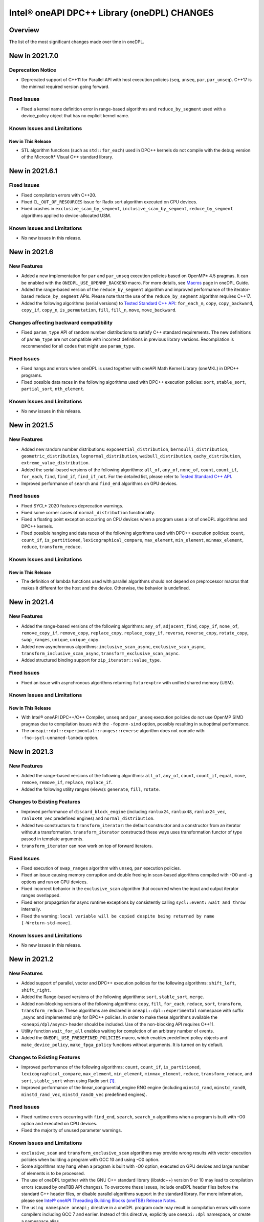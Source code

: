 Intel® oneAPI DPC++ Library (oneDPL) CHANGES
##########################################################

Overview
========

The list of the most significant changes made over time in oneDPL.

New in 2021.7.0
===============

Deprecation Notice
------------------
- Deprecated support of C++11 for Parallel API with host execution policies (``seq``, ``unseq``, ``par``, ``par_unseq``).
  C++17 is the minimal required version going forward.
  
Fixed Issues
------------
- Fixed a kernel name definition error in range-based algorithms and ``reduce_by_segment`` used with
  a device_policy object that has no explicit kernel name.
  
Known Issues and Limitations
----------------------------
New in This Release
^^^^^^^^^^^^^^^^^^^
- STL algorithm functions (such as ``std::for_each``) used in DPC++ kernels do not compile with the debug version of
  the Microsoft* Visual C++ standard library.

New in 2021.6.1
===============

Fixed Issues
------------
- Fixed compilation errors with C++20.
- Fixed ``CL_OUT_OF_RESOURCES`` issue for Radix sort algorithm executed on CPU devices.
- Fixed crashes in ``exclusive_scan_by_segment``, ``inclusive_scan_by_segment``, ``reduce_by_segment`` algorithms applied to
  device-allocated USM.
  
Known Issues and Limitations
----------------------------
- No new issues in this release.

New in 2021.6
=============

New Features
------------
- Added a new implementation for ``par`` and ``par_unseq`` execution policies based on OpenMP* 4.5 pragmas.
  It can be enabled with the ``ONEDPL_USE_OPENMP_BACKEND`` macro.
  For more details, see `Macros`_ page in oneDPL Guide.
- Added the range-based version of the ``reduce_by_segment`` algorithm and improved performance of
  the iterator-based ``reduce_by_segment`` APIs. 
  Please note that the use of the ``reduce_by_segment`` algorithm requires C++17.
- Added the following algorithms (serial versions) to `Tested Standard C++ API`_: ``for_each_n``, ``copy``,
  ``copy_backward``, ``copy_if``, ``copy_n``, ``is_permutation``, ``fill``, ``fill_n``, ``move``, ``move_backward``.

Changes affecting backward compatibility
----------------------------------------
- Fixed ``param_type`` API of random number distributions to satisfy C++ standard requirements.
  The new definitions of ``param_type`` are not compatible with incorrect definitions in previous library versions.
  Recompilation is recommended for all codes that might use ``param_type``.

Fixed Issues
------------
- Fixed hangs and errors when oneDPL is used together with oneAPI Math Kernel Library (oneMKL) in DPC++ programs.
- Fixed possible data races in the following algorithms used with DPC++ execution
  policies: ``sort``, ``stable_sort``, ``partial_sort``, ``nth_element``.

Known Issues and Limitations
----------------------------
- No new issues in this release.

New in 2021.5
=============

New Features
------------
- Added new random number distributions: ``exponential_distribution``, ``bernoulli_distribution``,
  ``geometric_distribution``, ``lognormal_distribution``, ``weibull_distribution``, ``cachy_distribution``, ``extreme_value_distribution``.
- Added the serial-based versions of the following algorithms: ``all_of``, ``any_of``, 
  ``none_of``, ``count``, ``count_if``, ``for_each``, ``find``, ``find_if``, ``find_if_not``.
  For the detailed list, please refer to `Tested Standard C++ API`_. 
- Improved performance of ``search`` and ``find_end`` algorithms on GPU devices.

Fixed Issues
------------
- Fixed SYCL* 2020 features deprecation warnings.
- Fixed some corner cases of ``normal_distribution`` functionality.
- Fixed a floating point exception occurring on CPU devices when a program uses a lot of oneDPL algorithms and DPC++ kernels.
- Fixed possible hanging and data races of the following algorithms used with DPC++ execution policies: ``count``, ``count_if``, ``is_partitioned``, ``lexicographical_compare``, ``max_element``, ``min_element``, ``minmax_element``,    ``reduce``, ``transform_reduce``.

Known Issues and Limitations
----------------------------

New in This Release
^^^^^^^^^^^^^^^^^^^
- The definition of lambda functions used with parallel algorithms should not depend on preprocessor macros
  that makes it different for the host and the device. Otherwise, the behavior is undefined.

New in 2021.4
=============

New Features
------------
-  Added the range-based versions of the following algorithms: ``any_of``, ``adjacent_find``,
   ``copy_if``, ``none_of``, ``remove_copy_if``, ``remove_copy``, ``replace_copy``, 
   ``replace_copy_if``, ``reverse``, ``reverse_copy``, ``rotate_copy``, ``swap_ranges``,
   ``unique``, ``unique_copy``.
-  Added new asynchronous algorithms: ``inclusive_scan_async``, ``exclusive_scan_async``,
   ``transform_inclusive_scan_async``, ``transform_exclusive_scan_async``.
-  Added structured binding support for ``zip_iterator::value_type``.

Fixed Issues
------------
-  Fixed an issue with asynchronous algorithms returning ``future<ptr>`` with unified shared memory (USM).

Known Issues and Limitations
----------------------------

New in This Release
^^^^^^^^^^^^^^^^^^^
-  With Intel® oneAPI DPC++/C++ Compiler, ``unseq`` and ``par_unseq`` execution policies do not use OpenMP SIMD pragmas
   due to compilation issues with the ``-fopenm-simd`` option, possibly resulting in suboptimal performance.
-  The ``oneapi::dpl::experimental::ranges::reverse`` algorithm does not compile with ``-fno-sycl-unnamed-lambda`` option.

New in 2021.3
=============

New Features
------------
-  Added the range-based versions of the following algorithms: ``all_of``, ``any_of``, ``count``,
   ``count_if``, ``equal``, ``move``, ``remove``, ``remove_if``, ``replace``, ``replace_if``.
-  Added the following utility ranges (views): ``generate``, ``fill``, ``rotate``.

Changes to Existing Features
-----------------------------
-  Improved performance of ``discard_block_engine`` (including ``ranlux24``, ``ranlux48``,
   ``ranlux24_vec``, ``ranlux48_vec`` predefined engines) and ``normal_distribution``.
- Added two constructors to ``transform_iterator``: the default constructor and a constructor from an iterator without a transformation.
  ``transform_iterator`` constructed these ways uses transformation functor of type passed in template arguments.
- ``transform_iterator`` can now work on top of forward iterators.

Fixed Issues
------------
-  Fixed execution of ``swap_ranges`` algorithm with ``unseq``, ``par`` execution policies.
-  Fixed an issue causing memory corruption and double freeing in scan-based algorithms compiled with
   -O0 and -g options and run on CPU devices.
-  Fixed incorrect behavior in the ``exclusive_scan`` algorithm that occurred when the input and output iterator ranges overlapped.
-  Fixed error propagation for async runtime exceptions by consistently calling ``sycl::event::wait_and_throw`` internally.
-  Fixed the warning: ``local variable will be copied despite being returned by name [-Wreturn-std-move]``.

Known Issues and Limitations
-----------------------------
- No new issues in this release. 

New in 2021.2
=============

New Features
------------
-  Added support of parallel, vector and DPC++ execution policies for the following algorithms: ``shift_left``, ``shift_right``.
-  Added the Range-based versions of the following algorithms: ``sort``, ``stable_sort``, ``merge``.
-  Added non-blocking versions of the following algorithms: ``copy``, ``fill``, ``for_each``, ``reduce``, ``sort``, ``transform``, ``transform_reduce``. These algorithms are declared in ``oneapi::dpl::experimental`` namespace with suffix _async and implemented only for DPC++ policies. In order to make these algorithms available the ``<oneapi/dpl/async>`` header should be included. Use of the non-blocking API requires C++11.
-  Utility function ``wait_for_all`` enables waiting for completion of an arbitrary number of events.
-  Added the ``ONEDPL_USE_PREDEFINED_POLICIES`` macro, which enables predefined policy objects and ``make_device_policy``, ``make_fpga_policy`` functions without arguments. It is turned on by default.

Changes to Existing Features
-----------------------------
- Improved performance of the following algorithms: ``count``, ``count_if``, ``is_partitioned``, ``lexicographical_compare``, ``max_element``, ``min_element``, ``minmax_element``, ``reduce``, ``transform_reduce``, and ``sort``, ``stable_sort`` when using Radix sort [#fnote1]_.
- Improved performance of the linear_congruential_engine RNG engine (including ``minstd_rand``, ``minstd_rand0``, ``minstd_rand_vec``, ``minstd_rand0_vec`` predefined engines).

Fixed Issues
------------
- Fixed runtime errors occurring with ``find_end``, ``search``, ``search_n`` algorithms when a program is built with -O0 option and executed on CPU devices.
- Fixed the majority of unused parameter warnings.

Known Issues and Limitations
-----------------------------
- ``exclusive_scan`` and ``transform_exclusive_scan`` algorithms may provide wrong results with vector execution policies
  when building a program with GCC 10 and using -O0 option.
- Some algorithms may hang when a program is built with -O0 option, executed on GPU devices and large number of elements is to be processed.
- The use of oneDPL together with the GNU C++ standard library (libstdc++) version 9 or 10 may lead to
  compilation errors (caused by oneTBB API changes).
  To overcome these issues, include oneDPL header files before the standard C++ header files,
  or disable parallel algorithms support in the standard library. For more information, please see `Intel® oneAPI Threading Building Blocks (oneTBB) Release Notes`_.
- The ``using namespace oneapi;`` directive in a oneDPL program code may result in compilation errors
  with some compilers including GCC 7 and earlier. Instead of this directive, explicitly use
  ``oneapi::dpl`` namespace, or create a namespace alias.
- The implementation does not yet provide ``namespace oneapi::std`` as defined in `the oneDPL Specification`_.
- The use of the range-based API requires C++17 and the C++ standard libraries coming with GCC 8.1 (or higher)
  or Clang 7 (or higher).
- ``std::tuple``, ``std::pair`` cannot be used with SYCL buffers to transfer data between host and device.
- When used within DPC++ kernels or transferred to/from a device, ``std::array`` can only hold objects
  whose type meets DPC++ requirements for use in kernels and for data transfer, respectively.
- ``std::array::at`` member function cannot be used in kernels because it may throw an exception;
  use ``std::array::operator[]`` instead.
- ``std::array`` cannot be swapped in DPC++ kernels with ``std::swap`` function or ``swap`` member function
  in the Microsoft* Visual C++ standard library.
- Due to specifics of Microsoft* Visual C++, some standard floating-point math functions
  (including ``std::ldexp``, ``std::frexp``, ``std::sqrt(std::complex<float>)``) require device support
  for double precision.

New in 2021.1 Gold
====================

New Features
------------
-  Added ``ONEDPL_VERSION_MAJOR``, ``ONEDPL_VERSION_MINOR`` and ``ONEDPL_VERSION_PATCH`` macros which provide major version, minor version and patch of the library.

Changes to Existing Features
-----------------------------
- Previously deprecated interfaces were removed.

Fixed Issues
-------------
- Fixed compilation errors of oneDPL parallel algorithms when using "-sycl-std=2020" compiler switch.
- Fixed the segmentation fault issue on CPU devices in the ``exclusive_scan`` and ``transform_exclusive_scan`` algorithms.
- Fixed the failures of the ``partial_sort_copy``, ``sort`` and ``stable_sort`` algorithms when using Radix sort with 32-bit ``float`` data type.
- Fixed compilation issues that occurred using libstdc++9 or newer.
- Got rid of unused variables. 
- Fixed the issue of the ``is_sorted`` algorithm with use the C++ Standard Execution Policies ``par`` and  ``par_unseq``.

Known Issues and Limitations
----------------------------
- The use of oneDPL together with the GNU C++ standard library (libstdc++) version 9 or 10 may lead to
  compilation errors (caused by oneTBB API changes). To overcome these issues, include oneDPL header files before the standard C++ header files,
  or disable parallel algorithms support in the standard library. For more information, please see `Intel® oneAPI Threading Building Blocks (oneTBB) Release Notes`_.
- The ``using namespace oneapi;`` directive in a oneDPL program code may result in compilation errors
  with some compilers including GCC 7 and earlier. Instead of this directive, use fully qualified
  names or namespace aliases.
- The ``partial_sort_copy``, ``sort`` and ``stable_sort`` algorithms are prone to ``CL_BUILD_PROGRAM_FAILURE``
  when a program uses Radix sort [#fnote1]_, is built with -O0 option and executed on CPU devices.
- Some algorithms with a DPC++ policy may fail on CPU or on FPGA emulator.
- ``std::tuple``, ``std::pair`` cannot be used with SYCL buffers to transfer data between host and device.
- When used within DPC++ kernels or transferred to/from a device, ``std::array`` can only hold objects whose type meets DPC++ requirements for use in kernels
  and for data transfer, respectively.
- ``std::array::at`` member function cannot be used in kernels because it may throw an exception;
  use ``std::array::operator[]`` instead.
- ``std::array`` member function swap cannot be used in DPC++ kernels on Windows platform.
- ``std::swap`` for ``std::array`` cannot work in DPC++ kernels on Windows platform.
- Not all functions in <cmath> are supported currently, please refer to `DPC++ library guide <https://www.intel.com/content/www/us/en/docs/onedpl/developer-guide/current/overview.html>`_ guide for detail list.
- Due to specifics of Microsoft Visual C++ implementation, some standard math functions for float
  (including: ``std::ldexp``, ``std::frexp``, ``std::sqrt(std::complex<float>)``) require device support
  for double precision.
- The use of the range-based API requires C++17 and the C++ standard libraries coming with GCC 8.1 (or higher) or Clang 7 (or higher).

New in 2021.1-beta10
====================

New Features
------------
- All oneDPL functionality, including the parallel algorithm functions, is accessible via the ``oneapi::dpl`` namespace.

Changes to Existing Features
-----------------------------
- The following methods of the permutation_iterator have been renamed: ``get_source_iterator()`` is renamed to ``base()``, ``get_map_iterator()`` is renamed to ``map()``.
- Improved performance of the following algorithms: ``copy_if``, ``count``, ``count_if``, ``exclusive_scan``, ``inclusive_scan``, ``is_partitioned``, ``lexicographical_compare``, ``max_element``, ``min_element``, ``minmax_element``, ``partition``, ``partition_copy``, ``reduce``, ``remove``, ``remove_copy``, ``remove_copy_if``, ``remove_if``, ``set_difference``, ``set_intersection``, ``set_symmetric_difference``, ``set_union``, ``stable_partition``, ``transform_exclusive_scan``, ``transform_inclusive_scan``, ``transform_reduce``, ``unique``, ``unique_copy``.
- Improved performance of the ``nth_element`` algorithm when input contains large number of duplicates.

Fixed Issues
-------------
- Fixed the failures of the ``sort``, ``stable_sort`` algorithms when using Radix sort on CPU devices.

Known Issues and Limitations
----------------------------
- The use of oneDPL together with the GNU C++ standard library (libstdc++) version 9 or 10 may lead to compilation errors (caused by oneTBB API changes).
  To overcome these, switch off the use of TBB for parallel execution policies in the standard library.
- The use of the -sycl-std=2020 option may lead to compilation errors for oneDPL parallel algorithms.
- The ``using namespace oneapi;`` directive in a oneDPL program code may result in compilation errors
  with some compilers including GCC 7 and earlier. Instead of this directive, use fully qualified
  names or namespace aliases.
- The ``partial_sort_copy``, ``sort`` and ``stable_sort`` algorithms are prone to ``CL_BUILD_PROGRAM_FAILURE``
  when a program uses Radix sort [#fnote1]_, is built with -O0 option and executed on CPU devices.
- The ``partial_sort_copy``, ``sort`` and ``stable_sort`` algorithms may produce incorrect result
  when using Radix sort with 32-bit ``float`` data type.
- Some algorithms with a DPC++ policy may fail on CPU or on FPGA emulator.
- ``std::tuple``, ``std::pair`` cannot be used with SYCL buffers to transfer data between host and device.
- When used within DPC++ kernels or transferred to/from a device, ``std::array`` can only hold objects whose type meets DPC++ requirements for use in kernels
  and for data transfer, respectively.
- ``std::array::at`` member function cannot be used in kernels because it may throw an exception;
  use ``std::array::operator[]`` instead.
- ``std::array`` member function swap cannot be used in DPC++ kernels on Windows platform.
- ``std::swap`` for ``std::array`` cannot work in DPC++ kernels on Windows platform.
- Not all functions in <cmath> are supported currently, please refer to `DPC++ library guide <https://www.intel.com/content/www/us/en/docs/onedpl/developer-guide/current/overview.html>`_ for detail list.
- Due to specifics of Microsoft Visual C++ implementation, some standard math functions for float
  (including: ``std::ldexp``, ``std::frexp``, ``std::sqrt(std::complex<float>)``) require device support
  for double precision.


New in 2021.1-beta09
====================

New Features
------------
- Added the Range-based versions of following algorithms: ``for_each``, ``copy``, ``transform``,
  ``find``, ``find_if``, ``find_if_not``, ``find_end``, ``find_first_of``, ``search``, ``is_sorted``,
  ``is_sorted_until``, ``reduce``, ``transform_reduce``, ``min_element``, ``max_element``, ``minmax_element``,
  ``exclusive_scan``, ``inclusive_scan``, ``transform_exclusive_scan``, ``transform_inclusive_scan``.
  These algorithms are declared in ``oneapi::dpl::experimental::ranges`` namespace and implemented only for DPC++ policies.
  In order to make these algorithm available the ``<oneapi/dpl/ranges>`` header should be included.
  Use of the range-based API requires C++17 and the C++ standard libraries coming with GCC 8.1 (or higher) or Clang 7 (or higher).

Changes to Existing Features
-----------------------------
- Changed the order of template parameters for ``transform_iterator``, so the source iterator type is provided first (e.g., ``transform_iterator<Iterator, UnaryFunctor>``).
- Improved performance of the following algorithms: ``copy_if``, ``exclusive_scan``, ``inclusive_scan``, ``partition_copy``, ``remove_copy``, ``remove_copy_if``, ``transform_exclusive_scan``, ``transform_inclusive_scan`` using DPC++ policies.
- Improved performance of the ``sort`` and ``stable_sort`` algorithms when using Radix sort.
- Tested Standard C++ APIs are added to namespace ``oneapi::std`` and ``oneapi::dpl``. In order to use Tested Standard C++ APIs via ``oneapi::std`` or ``oneapi::dpl``, corresponding headers in ``<oneapi/dpl/...>`` must be included (e.g., ``#include <oneapi/dpl/utility>``).

Fixed Issues
-------------
- Fixed an error when local memory usage is out of limit.
- Eliminated warnings about ``std::result_of`` deprecation compiling with C++17 on Windows platform.

Known Issues and Limitations
----------------------------
- The conversion from ``zip_iterator::value_type`` to ``std::tuple`` may produce incorrect result.
- The ``using namespace oneapi;`` directive in a oneDPL program code may result in compilation errors
  with some compilers including GCC 7 and earlier. Instead of this directive, use fully qualified
  names or namespace aliases.
- On the DPC++ CPU device, RNG sequences produced by ``discard_block_engine`` may deviate
  from those generated by other implementations of the engine.
- The ``sort``, ``stable_sort``, ``partial_sort``, ``partial_sort_copy`` algorithms
  may work incorrectly on CPU device.
- The ``partial_sort_copy``, ``sort`` and ``stable_sort`` algorithms are prone to ``CL_BUILD_PROGRAM_FAILURE``
  when a program uses Radix sort [#fnote1]_, is built with -O0 option and executed on CPU devices.
- The ``partial_sort_copy``, ``sort`` and ``stable_sort`` algorithms may produce incorrect result
  when using Radix sort with 32-bit ``float`` data type.
- Some algorithms with a DPC++ policy may fail on CPU or on FPGA emulator.
- ``std::tuple``, ``std::pair`` cannot be used with SYCL buffers to transfer data between host and device.
- When used within DPC++ kernels or transferred to/from a device, ``std::array`` can only hold objects whose type meets DPC++ requirements for use in kernels
  and for data transfer, respectively.
- ``std::array::at`` member function cannot be used in kernels because it may throw an exception;
  use ``std::array::operator[]`` instead.
- ``std::array`` member function swap cannot be used in DPC++ kernels on Windows platform.
- ``std::swap`` for ``std::array`` cannot work in DPC++ kernels on Windows platform.
- Not all functions in <cmath> are supported currently, please refer to `DPC++ library guide <https://www.intel.com/content/www/us/en/docs/onedpl/developer-guide/current/overview.html>`_ for detail list.
- Due to specifics of Microsoft Visual C++ implementation, some standard math functions for float
  (including: ``std::ldexp``, ``std::frexp``, ``std::sqrt(std::complex<float>)``) require device support
  for double precision.

New in 2021.1-beta08
====================

New Features
------------
- Added random number generation functionality in ``<oneapi/dpl/random>``:

  - ``linear_congruential_engine``, ``subtract_with_carry_engine``, ``discard_block_engine``;
  - predefined engine instantiations, including ``minstd_rand`` and ``ranlux48``;
  - ``uniform_real_distribution``, ``uniform_int_distribution``, ``normal_distribution``.

- Added implicit conversion of a DPC++ policy to ``sycl::queue``.
- Added the ``ONEDPL_STANDARD_POLICIES_ONLY`` macro (defaults to 0) that makes
  the DPC++ policies unavailable, avoiding dependency on the DPC++ compiler
  and limiting oneDPL algorithms to only use the standard C++ policies
  (``seq``, ``par``, ``unseq``, ``par_unseq``) for the host CPUs.
  It replaces the former ``_PSTL_BACKEND_SYCL`` macro with the opposite meaning.
- Added ``permutation_iterator`` and ``discard_iterator`` in ``<oneapi/dpl/iterator>``.

Changes to Existing Features
-----------------------------
- Improved performance of the ``sort`` and ``stable_sort`` algorithms
  with ``device_policy`` for non-arithmetic data types.
- The ``dpstd`` include folder was renamed. Include ``<oneapi/dpl/...>`` headers
  instead of ``<dpstd/...>``.
- The main namespace of the library changed to ``oneapi::dpl``. The ``dpstd``
  namespace is deprecated, and will be removed in one of the next releases.

- The following API elements of oneDPL were changed or removed:

  - the ``default_policy`` object was renamed to ``dpcpp_default`` and declared as ``const``;
  - the ``fpga_policy`` object was renamed to ``dpcpp_fpga`` and declared as ``const``;
  - the ``fpga_device_policy`` class was renamed to ``fpga_policy``;
  - the ``_PSTL_FPGA_DEVICE`` macro was renamed to ``ONEDPL_FPGA_DEVICE``;
  - the ``_PSTL_FPGA_EMU`` macro was renamed to ``ONEDPL_FPGA_EMULATOR``;
  - the ``_PSTL_COMPILE_KERNEL`` macro was removed;
  - the ``_PSTL_BACKEND_SYCL`` macro was removed.

  The ``default_policy``, ``fpga_device_policy`` names are deprecated,
  and will be removed in one of the next releases. Other previous names
  are no more valid.

Fixed Issues
-------------
- Fixed scan-based algorithms to not rely on independent forward progress for workgroups.

Known Issues and Limitations
----------------------------
- On the DPC++ CPU device, RNG sequences produced by ``discard_block_engine`` may deviate
  from those generated by other implementations of the engine.
- If ``<oneapi/dpl/random>`` is included into code before other oneDPL header files, compilation can fail.
  In order to avoid failures, include ``<oneapi/dpl/random>`` after any other oneDPL header file.
- The following algorithms may be significantly slower with ``device_policy``
  than in previous Beta releases: ``copy_if``, ``exclusive_scan``, ``inclusive_scan``, ``partition``,
  ``partition_copy``, ``remove``, ``remove_copy``, ``remove_if``, ``set_difference``,
  ``set_intersection``, ``set_symmetric_difference``, ``set_union``, ``stable_partition``,
  ``transform_exclusive_scan``, ``transform_inclusive_scan``, ``unique``, ``unique_copy``.
- ``sort``, ``stable_sort``, ``partial_sort``, ``partial_sort_copy`` algorithms
  may work incorrectly on CPU device and on GPU with DPC++ L0 backend.
- Some algorithms with a DPC++ policy may fail on CPU or on FPGA emulator.
- ``std::tuple`` cannot be used with SYCL buffers to transfer data between host and device.
- When used within DPC++ kernels or transferred to/from a device, ``std::tuple, std::pair``,
  and ``std::array`` can only hold objects whose type meets DPC++ requirements for use in kernels
  and for data transfer, respectively.
- ``std::array::at`` member function cannot be used in kernels because it may throw an exception;
  use ``std::array::operator[]`` instead.
- ``std::array`` member function swap cannot be used in DPC++ kernels on Windows platform.
- ``std::swap`` for ``std::array`` cannot work in DPC++ kernels on Windows platform.
- Not all functions in <cmath> are supported currently, please refer to `DPC++ library guide <https://www.intel.com/content/www/us/en/docs/onedpl/developer-guide/current/overview.html>`_ for detail list.
- Due to specifics of Microsoft Visual C++ implementation, some standard math functions for float
  (including: ``std::ldexp``, ``std::frexp``, ``std::sqrt(std::complex<float>)``) require device support
  for double precision.

New in 2021.1-beta07
====================

New Features
------------
- The Microsoft Visual C++ implementation of ``std::complex`` is supported in device code.

Changes to Existing Features
----------------------------
- ``dpstd/iterators.h`` is deprecated and replaced with ``dpstd/iterator``.
- Improved performance of the ``any_of``, ``adjacent_find``, ``all_of``, ``equal``, ``find``, ``find_end``, ``find_first_of``, ``find_if``, ``find_if_not``, ``includes``, ``is_heap``, ``is_heap_until``, ``is_sorted``, ``is_sorted_until``, ``mismatch``, ``none_of``, ``search``,`` search_n`` algorithms using DPC++ policies.

Fixed Issues
-------------
- Fixed error with usage of ``dpstd::zip_iterator`` on Windows platform.
- Fixed ``exclusive_scan`` compilation errors with GCC* 9 and Clang* 9 in C++17 mode.
- Eliminated warnings about deprecated sub-group interfaces.

Known Issues and Limitations
----------------------------
- ``sort``, ``stable_sort``, ``partial_sort``, ``partial_sort_copy`` algorithms may work incorrectly in debug mode.
- Some algorithms with a DPC++ policy may fail on CPU or on FPGA emulator.
- ``std::tuple`` cannot be used with SYCL buffers to transfer data between host and device.
- When used within DPC++ kernels or transferred to/from a device, ``std::tuple, std::pair`` and ``std::array`` can only hold objects whose type meets DPC++ requirements for use in kernels and for data transfer, respectively.
- ``std::array::at`` member function cannot be used in kernels because it may throw an exception; use ``std::array::operator[]`` instead.
- ``std::array`` member function swap cannot be used in DPC++ kernels on Windows platform.
- ``std::swap`` for ``std::array`` cannot work in DPC++ kernels on Windows platform.
- Not all functions in <cmath> are supported currently, please refer to `DPC++ library guide <https://www.intel.com/content/www/us/en/docs/onedpl/developer-guide/current/overview.html>`_ for detail list.
- Due to specifics of Microsoft Visual C++ implementation, some standard math functions for float (including: ``std::ldexp``, ``std::frexp``, ``std::sqrt(std::complex<float>)``) require device support for double precision.
- There is a known issue on Windows platform with trying to use clGetPlatformInfo and ClGetDeviceInfo when using a graphics driver older than 27.20.100.8280.
  If you run into this issue, please upgrade to the latest driver of at least version 27.20.100.8280 from the `Download Center <https://downloadcenter.intel.com/product/80939/Graphics>`_.

New in 2021.1-beta06
====================

New Features
-----------------------------
- Added ``fpga_device_policy`` class, ``make_fpga_policy`` function and ``fpga_policy`` object. It may help to achieve better performance on FPGA hardware.
- Added support for <cmath> on Windows platform.
- Added vectorized search algorithms ``binary_search``, ``lower_bound`` and ``upper_bound``.

Changes to Existing Features
-----------------------------
- Host side (synchronous) exceptions are no more handled, and instead pass through algorithms to the calling function.
- For better performance sorting algorithms are specialized to use Radix sort with arithmetic data types and ``std::less``, ``std::greater`` comparators.
- Improved performance of algorithms when used together with Intel(R) DPC++ Compatibility Tool iterator and pointer types.
- Improved performance of the ``merge`` algorithm with a DPC++ ``device_policy``.

Fixed Issues
-------------
- Fixed errors with usage of ``std::tuple`` in user-provided functors when ``dpstd::zip_iterator`` is passed to Parallel STL algorithms. 

Known Issues and Limitations
----------------------------
- ``sort``, ``stable_sort``, ``partial_sort``, ``partial_sort_copy`` algorithms may work incorrectly in debug mode.
- Using DPC++ policy some algorithms might fail on CPU.
- ``std::tuple`` cannot be used with SYCL buffers to transfer data between host and device.
- When used within DPC++ kernels or transferred to/from a device, ``std::tuple, std::pair`` and ``std::array`` can only hold objects whose type meets DPC++ requirements for use in kernels and for data transfer, respectively.
- ``std::array::at`` member function cannot be used in kernels because it may throw an exception; use ``std::array::operator[]`` instead.
- ``std::array`` member function swap cannot be used in DPC++ kernels on Windows platform.
- ``std::swap`` for ``std::array`` cannot work in DPC++ kernels on Windows platform.
- Not all functions in <cmath> are supported currently, please refer to `DPC++ library guide <https://www.intel.com/content/www/us/en/docs/onedpl/developer-guide/current/overview.html>`_ for detail list.
- ``std::complex`` division may fail in kernel code on some CPU platform.

New in 2021.1-beta05
====================

Changes to Existing Features
-----------------------------
- Improved USM pointers support.

Note: Non-USM pointers are not supported by the DPC++ execution policies anymore.
- A performance optimization for partial_sort, partial_sort_copy algorithms using standard C++ policies.

Fixed Issues
-------------
- Fix for non-trivial user’s type using the ``remove_if``, ``unique``, ``rotate``, ``partial_sort_copy``, ``set_intersetion``, ``set_union``, ``set_difference``, ``set_symmetric_difference`` algorithms with standard C++ policies.

Known Issues and Limitations
----------------------------
- Some algorithms might fail on CPU when using DPC++ policy.
- ``std::tuple`` cannot be used with SYCL buffers to transfer data between host and device.
- When used within DPC++ kernels or transferred to/from a device, ``std::tuple, std::pair`` and ``std::array`` can only hold objects whose type meets DPC++ requirements for use in kernels and for data transfer, respectively.
- ``std::array::at`` member function cannot be used in kernels because it may throw an exception; use ``std::array::operator[]`` instead.
- ``std::array`` member function swap cannot be used in DPC++ kernels on Windows platform.
- ``std::swap`` for ``std::array`` cannot work in DPC++ kernels on Windows platform.
- Not all functions in <cmath> are supported currently, please refer to `DPC++ library guide <https://www.intel.com/content/www/us/en/docs/onedpl/developer-guide/current/overview.html>`_ for detail list.
- ``std::complex`` division may fail in kernel code on some CPU platform.

New in 2021.1-beta04
====================

New Features
-------------
- Added 64-bit atomics support.
- Added the following to Tested standard C++ APIs:

  - ``<complex>`` and most functions in ``<cmath>`` (GNU* libstdc++);
  - ``<ratio>`` (GNU libstdc++, LLVM* libc++, MSVC*);
  - ``std::numeric_limits`` (GNU libstdc++, MSVC).


Changes to Existing Features
-----------------------------
- The following DPC++ execution policies were renamed:

  - From ``dpstd::execution::sycl_policy`` to ``dpstd::execution::device_policy``.
  - From ``dpstd::execution::make_sycl_policy`` to ``dpstd::execution::make_device_policy``.
  - From ``dpstd::execution::sycl`` object to ``dpstd::execution::default_policy``.

``dpstd::execution::sycl_policy, dpstd::execution::make_sycl_policy, dpstd::execution::sycl`` were deprecated.

- The following algorithms in Extension API were renamed:

  - From ``reduce_by_key`` to ``reduce_by_segment``.
  - From ``inclusive_scan_by_key`` to ``inclusive_scan_by_segment``.
  - From ``exclusive_scan_by_key`` to ``exclusive_scan_by_segment``.


Known Issues and Limitations
----------------------------
- Using DPC++ policy some algorithms might fail on CPU.
- ``std::tuple`` cannot be used with SYCL buffers to transfer data between host and device.
- When used within DPC++ kernels or transferred to/from a device, ``std::tuple, std::pair`` and ``std::array`` can only hold objects whose type meets DPC++ requirements for use in kernels and for data transfer, respectively.
- ``std::array::at`` member function cannot be used in kernels because it may throw an exception; use ``std::array::operator[]`` instead.
- ``std::array`` member function swap cannot be used in DPC++ kernels on Windows platform.
- ``std::swap`` for ``std::array`` cannot work in DPC++ kernels on Windows platform.
- Not all functions in <cmath> are supported currently, please refer to `DPC++ library guide <https://www.intel.com/content/www/us/en/docs/onedpl/developer-guide/current/overview.html>`_ for detail list.
- ``std::complex`` division may fail in kernel code on some CPU platform.

New in 2021.1-beta03
====================

New Features
-------------
- Added support for Data Parallel C++ (DPC++) to Parallel STL algorithms. For a complete list of Parallel STL algorithms see the ISO/IEC 14882:2017 standard (C++17).
- Added ``dpstd::begin``, ``dpstd::end`` helper functions to pass a ``sycl::buffer`` into Parallel STL algorithms.
- Added initial support for Unified Shared Memory in Parallel STL algorithms.
- More than 80 C++ standard APIs from ``<algorithm>``, ``<array>``, ``<tuple>``, ``<utility>``, ``<functional>``, ``<type_traits>``, ``<initializer_list>`` were tested for use in DPC++ kernels. For more information, see the library guide.
- Added ``counting_iterator``, ``zip_iterator``, ``transform_iterator``, ``reduce_by_key``, ``inclusive_scan_by_key``, and ``exclusive_scan_by_key`` to the extension API.
- Added functional utility classes that include identity, minimum, maximum to the extension API.

Changes to Existing Features
----------------------------
- Construction of a DPC++ execution policy from a ``sycl::ordered`` queue.

Fixed Issues
------------
- Errors no longer appear when the ``<dpstd/execution>`` header is included after other the oneDPL headers.
- Algorithms now work with zip iterators if standard C++ execution policies are used.

Known Issues and Limitations
----------------------------
- Algorithms ``adjacent_find``, ``find``, ``find_end``, ``find_first_of``, ``find_if``, ``find_if_not``, ``is_sorted``, ``is_sorted_until``, ``mismatch``, ``search``, and ``search_n`` do not use iterators with the size of difference_type more than 32 bits.
- ``std::tuple`` cannot be used with SYCL* buffers to transfer data between the host and device.
- When used within DPC++ kernels or transferred to or from a device, ``std::tuple``, ``std::pair``, and ``std::array`` can only hold objects whose type meets DPC++ requirements for use in kernels and for data transfer, respectively.
- ``std::array::at`` member function cannot be used in kernels because it may throw an exception; use ``std::array::operator[]`` instead.
- A ``std::array`` member function swap and ``std::swap`` for ``std::array`` cannot be used in DPC++ kernels on Windows* platforms.


`*` Other names and brands may be claimed as the property of others.

.. [#fnote1] The sorting algorithms in oneDPL use Radix sort for arithmetic data types compared with
   ``std::less`` or ``std::greater``, otherwise Merge sort.
.. _`the oneDPL Specification`: https://spec.oneapi.com/versions/latest/elements/oneDPL/source/index.html
.. _`Intel® oneAPI Threading Building Blocks (oneTBB) Release Notes`: https://www.intel.com/content/www/us/en/developer/articles/release-notes/intel-oneapi-threading-building-blocks-release-notes.html
.. _`oneDPL Guide`: https://oneapi-src.github.io/oneDPL/index.html
.. _`Tested Standard C++ API`: https://oneapi-src.github.io/oneDPL/api_for_dpcpp_kernels/tested_standard_cpp_api.html#tested-standard-c-api-reference
.. _`Macros`: https://oneapi-src.github.io/oneDPL/macros.html
